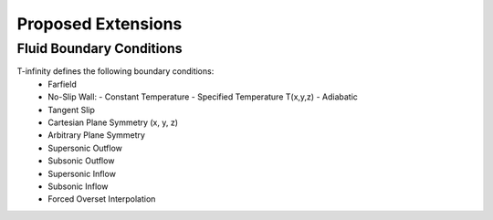 Proposed Extensions
===================

Fluid Boundary Conditions
-------------------------


T-infinity defines the following boundary conditions:
    - Farfield
    - No-Slip Wall:
      - Constant Temperature
      - Specified Temperature T(x,y,z)
      - Adiabatic
    - Tangent Slip
    - Cartesian Plane Symmetry (x, y, z)
    - Arbitrary Plane Symmetry
    - Supersonic Outflow
    - Subsonic Outflow
    - Supersonic Inflow
    - Subsonic Inflow
    - Forced Overset Interpolation

